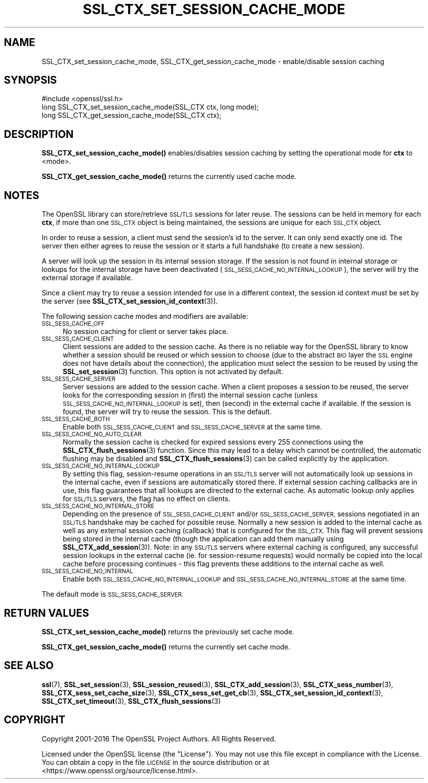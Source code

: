 .\" Automatically generated by Pod::Man 4.10 (Pod::Simple 3.35)
.\"
.\" Standard preamble:
.\" ========================================================================
.de Sp \" Vertical space (when we can't use .PP)
.if t .sp .5v
.if n .sp
..
.de Vb \" Begin verbatim text
.ft CW
.nf
.ne \\$1
..
.de Ve \" End verbatim text
.ft R
.fi
..
.\" Set up some character translations and predefined strings.  \*(-- will
.\" give an unbreakable dash, \*(PI will give pi, \*(L" will give a left
.\" double quote, and \*(R" will give a right double quote.  \*(C+ will
.\" give a nicer C++.  Capital omega is used to do unbreakable dashes and
.\" therefore won't be available.  \*(C` and \*(C' expand to `' in nroff,
.\" nothing in troff, for use with C<>.
.tr \(*W-
.ds C+ C\v'-.1v'\h'-1p'\s-2+\h'-1p'+\s0\v'.1v'\h'-1p'
.ie n \{\
.    ds -- \(*W-
.    ds PI pi
.    if (\n(.H=4u)&(1m=24u) .ds -- \(*W\h'-12u'\(*W\h'-12u'-\" diablo 10 pitch
.    if (\n(.H=4u)&(1m=20u) .ds -- \(*W\h'-12u'\(*W\h'-8u'-\"  diablo 12 pitch
.    ds L" ""
.    ds R" ""
.    ds C` ""
.    ds C' ""
'br\}
.el\{\
.    ds -- \|\(em\|
.    ds PI \(*p
.    ds L" ``
.    ds R" ''
.    ds C`
.    ds C'
'br\}
.\"
.\" Escape single quotes in literal strings from groff's Unicode transform.
.ie \n(.g .ds Aq \(aq
.el       .ds Aq '
.\"
.\" If the F register is >0, we'll generate index entries on stderr for
.\" titles (.TH), headers (.SH), subsections (.SS), items (.Ip), and index
.\" entries marked with X<> in POD.  Of course, you'll have to process the
.\" output yourself in some meaningful fashion.
.\"
.\" Avoid warning from groff about undefined register 'F'.
.de IX
..
.nr rF 0
.if \n(.g .if rF .nr rF 1
.if (\n(rF:(\n(.g==0)) \{\
.    if \nF \{\
.        de IX
.        tm Index:\\$1\t\\n%\t"\\$2"
..
.        if !\nF==2 \{\
.            nr % 0
.            nr F 2
.        \}
.    \}
.\}
.rr rF
.\"
.\" Accent mark definitions (@(#)ms.acc 1.5 88/02/08 SMI; from UCB 4.2).
.\" Fear.  Run.  Save yourself.  No user-serviceable parts.
.    \" fudge factors for nroff and troff
.if n \{\
.    ds #H 0
.    ds #V .8m
.    ds #F .3m
.    ds #[ \f1
.    ds #] \fP
.\}
.if t \{\
.    ds #H ((1u-(\\\\n(.fu%2u))*.13m)
.    ds #V .6m
.    ds #F 0
.    ds #[ \&
.    ds #] \&
.\}
.    \" simple accents for nroff and troff
.if n \{\
.    ds ' \&
.    ds ` \&
.    ds ^ \&
.    ds , \&
.    ds ~ ~
.    ds /
.\}
.if t \{\
.    ds ' \\k:\h'-(\\n(.wu*8/10-\*(#H)'\'\h"|\\n:u"
.    ds ` \\k:\h'-(\\n(.wu*8/10-\*(#H)'\`\h'|\\n:u'
.    ds ^ \\k:\h'-(\\n(.wu*10/11-\*(#H)'^\h'|\\n:u'
.    ds , \\k:\h'-(\\n(.wu*8/10)',\h'|\\n:u'
.    ds ~ \\k:\h'-(\\n(.wu-\*(#H-.1m)'~\h'|\\n:u'
.    ds / \\k:\h'-(\\n(.wu*8/10-\*(#H)'\z\(sl\h'|\\n:u'
.\}
.    \" troff and (daisy-wheel) nroff accents
.ds : \\k:\h'-(\\n(.wu*8/10-\*(#H+.1m+\*(#F)'\v'-\*(#V'\z.\h'.2m+\*(#F'.\h'|\\n:u'\v'\*(#V'
.ds 8 \h'\*(#H'\(*b\h'-\*(#H'
.ds o \\k:\h'-(\\n(.wu+\w'\(de'u-\*(#H)/2u'\v'-.3n'\*(#[\z\(de\v'.3n'\h'|\\n:u'\*(#]
.ds d- \h'\*(#H'\(pd\h'-\w'~'u'\v'-.25m'\f2\(hy\fP\v'.25m'\h'-\*(#H'
.ds D- D\\k:\h'-\w'D'u'\v'-.11m'\z\(hy\v'.11m'\h'|\\n:u'
.ds th \*(#[\v'.3m'\s+1I\s-1\v'-.3m'\h'-(\w'I'u*2/3)'\s-1o\s+1\*(#]
.ds Th \*(#[\s+2I\s-2\h'-\w'I'u*3/5'\v'-.3m'o\v'.3m'\*(#]
.ds ae a\h'-(\w'a'u*4/10)'e
.ds Ae A\h'-(\w'A'u*4/10)'E
.    \" corrections for vroff
.if v .ds ~ \\k:\h'-(\\n(.wu*9/10-\*(#H)'\s-2\u~\d\s+2\h'|\\n:u'
.if v .ds ^ \\k:\h'-(\\n(.wu*10/11-\*(#H)'\v'-.4m'^\v'.4m'\h'|\\n:u'
.    \" for low resolution devices (crt and lpr)
.if \n(.H>23 .if \n(.V>19 \
\{\
.    ds : e
.    ds 8 ss
.    ds o a
.    ds d- d\h'-1'\(ga
.    ds D- D\h'-1'\(hy
.    ds th \o'bp'
.    ds Th \o'LP'
.    ds ae ae
.    ds Ae AE
.\}
.rm #[ #] #H #V #F C
.\" ========================================================================
.\"
.IX Title "SSL_CTX_SET_SESSION_CACHE_MODE 3"
.TH SSL_CTX_SET_SESSION_CACHE_MODE 3 "2018-09-11" "1.1.1" "OpenSSL"
.\" For nroff, turn off justification.  Always turn off hyphenation; it makes
.\" way too many mistakes in technical documents.
.if n .ad l
.nh
.SH "NAME"
SSL_CTX_set_session_cache_mode, SSL_CTX_get_session_cache_mode \- enable/disable session caching
.SH "SYNOPSIS"
.IX Header "SYNOPSIS"
.Vb 1
\& #include <openssl/ssl.h>
\&
\& long SSL_CTX_set_session_cache_mode(SSL_CTX ctx, long mode);
\& long SSL_CTX_get_session_cache_mode(SSL_CTX ctx);
.Ve
.SH "DESCRIPTION"
.IX Header "DESCRIPTION"
\&\fBSSL_CTX_set_session_cache_mode()\fR enables/disables session caching
by setting the operational mode for \fBctx\fR to <mode>.
.PP
\&\fBSSL_CTX_get_session_cache_mode()\fR returns the currently used cache mode.
.SH "NOTES"
.IX Header "NOTES"
The OpenSSL library can store/retrieve \s-1SSL/TLS\s0 sessions for later reuse.
The sessions can be held in memory for each \fBctx\fR, if more than one
\&\s-1SSL_CTX\s0 object is being maintained, the sessions are unique for each \s-1SSL_CTX\s0
object.
.PP
In order to reuse a session, a client must send the session's id to the
server. It can only send exactly one id.  The server then either
agrees to reuse the session or it starts a full handshake (to create a new
session).
.PP
A server will look up the session in its internal session storage. If the
session is not found in internal storage or lookups for the internal storage
have been deactivated (\s-1SSL_SESS_CACHE_NO_INTERNAL_LOOKUP\s0), the server will try
the external storage if available.
.PP
Since a client may try to reuse a session intended for use in a different
context, the session id context must be set by the server (see
\&\fBSSL_CTX_set_session_id_context\fR\|(3)).
.PP
The following session cache modes and modifiers are available:
.IP "\s-1SSL_SESS_CACHE_OFF\s0" 4
.IX Item "SSL_SESS_CACHE_OFF"
No session caching for client or server takes place.
.IP "\s-1SSL_SESS_CACHE_CLIENT\s0" 4
.IX Item "SSL_SESS_CACHE_CLIENT"
Client sessions are added to the session cache. As there is no reliable way
for the OpenSSL library to know whether a session should be reused or which
session to choose (due to the abstract \s-1BIO\s0 layer the \s-1SSL\s0 engine does not
have details about the connection), the application must select the session
to be reused by using the \fBSSL_set_session\fR\|(3)
function. This option is not activated by default.
.IP "\s-1SSL_SESS_CACHE_SERVER\s0" 4
.IX Item "SSL_SESS_CACHE_SERVER"
Server sessions are added to the session cache. When a client proposes a
session to be reused, the server looks for the corresponding session in (first)
the internal session cache (unless \s-1SSL_SESS_CACHE_NO_INTERNAL_LOOKUP\s0 is set),
then (second) in the external cache if available. If the session is found, the
server will try to reuse the session.  This is the default.
.IP "\s-1SSL_SESS_CACHE_BOTH\s0" 4
.IX Item "SSL_SESS_CACHE_BOTH"
Enable both \s-1SSL_SESS_CACHE_CLIENT\s0 and \s-1SSL_SESS_CACHE_SERVER\s0 at the same time.
.IP "\s-1SSL_SESS_CACHE_NO_AUTO_CLEAR\s0" 4
.IX Item "SSL_SESS_CACHE_NO_AUTO_CLEAR"
Normally the session cache is checked for expired sessions every
255 connections using the
\&\fBSSL_CTX_flush_sessions\fR\|(3) function. Since
this may lead to a delay which cannot be controlled, the automatic
flushing may be disabled and
\&\fBSSL_CTX_flush_sessions\fR\|(3) can be called
explicitly by the application.
.IP "\s-1SSL_SESS_CACHE_NO_INTERNAL_LOOKUP\s0" 4
.IX Item "SSL_SESS_CACHE_NO_INTERNAL_LOOKUP"
By setting this flag, session-resume operations in an \s-1SSL/TLS\s0 server will not
automatically look up sessions in the internal cache, even if sessions are
automatically stored there. If external session caching callbacks are in use,
this flag guarantees that all lookups are directed to the external cache.
As automatic lookup only applies for \s-1SSL/TLS\s0 servers, the flag has no effect on
clients.
.IP "\s-1SSL_SESS_CACHE_NO_INTERNAL_STORE\s0" 4
.IX Item "SSL_SESS_CACHE_NO_INTERNAL_STORE"
Depending on the presence of \s-1SSL_SESS_CACHE_CLIENT\s0 and/or \s-1SSL_SESS_CACHE_SERVER,\s0
sessions negotiated in an \s-1SSL/TLS\s0 handshake may be cached for possible reuse.
Normally a new session is added to the internal cache as well as any external
session caching (callback) that is configured for the \s-1SSL_CTX.\s0 This flag will
prevent sessions being stored in the internal cache (though the application can
add them manually using \fBSSL_CTX_add_session\fR\|(3)). Note:
in any \s-1SSL/TLS\s0 servers where external caching is configured, any successful
session lookups in the external cache (ie. for session-resume requests) would
normally be copied into the local cache before processing continues \- this flag
prevents these additions to the internal cache as well.
.IP "\s-1SSL_SESS_CACHE_NO_INTERNAL\s0" 4
.IX Item "SSL_SESS_CACHE_NO_INTERNAL"
Enable both \s-1SSL_SESS_CACHE_NO_INTERNAL_LOOKUP\s0 and
\&\s-1SSL_SESS_CACHE_NO_INTERNAL_STORE\s0 at the same time.
.PP
The default mode is \s-1SSL_SESS_CACHE_SERVER.\s0
.SH "RETURN VALUES"
.IX Header "RETURN VALUES"
\&\fBSSL_CTX_set_session_cache_mode()\fR returns the previously set cache mode.
.PP
\&\fBSSL_CTX_get_session_cache_mode()\fR returns the currently set cache mode.
.SH "SEE ALSO"
.IX Header "SEE ALSO"
\&\fBssl\fR\|(7), \fBSSL_set_session\fR\|(3),
\&\fBSSL_session_reused\fR\|(3),
\&\fBSSL_CTX_add_session\fR\|(3),
\&\fBSSL_CTX_sess_number\fR\|(3),
\&\fBSSL_CTX_sess_set_cache_size\fR\|(3),
\&\fBSSL_CTX_sess_set_get_cb\fR\|(3),
\&\fBSSL_CTX_set_session_id_context\fR\|(3),
\&\fBSSL_CTX_set_timeout\fR\|(3),
\&\fBSSL_CTX_flush_sessions\fR\|(3)
.SH "COPYRIGHT"
.IX Header "COPYRIGHT"
Copyright 2001\-2016 The OpenSSL Project Authors. All Rights Reserved.
.PP
Licensed under the OpenSSL license (the \*(L"License\*(R").  You may not use
this file except in compliance with the License.  You can obtain a copy
in the file \s-1LICENSE\s0 in the source distribution or at
<https://www.openssl.org/source/license.html>.

